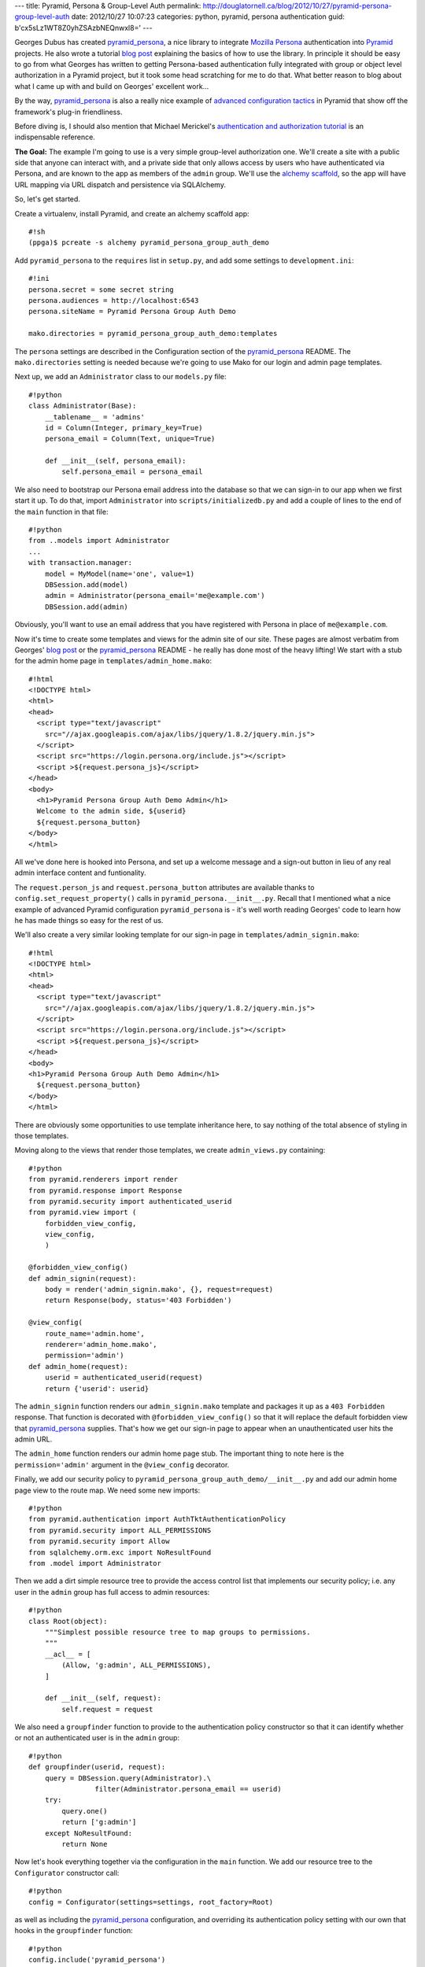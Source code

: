 ---
title: Pyramid, Persona & Group-Level Auth
permalink: http://douglatornell.ca/blog/2012/10/27/pyramid-persona-group-level-auth
date: 2012/10/27 10:07:23
categories: python, pyramid, persona authentication
guid: b'cx5sLz1WT8Z0yhZSAzbNEQnwxl8='
---

Georges Dubus has created `pyramid_persona`_, a nice library to integrate
`Mozilla Persona`_ authentication into Pyramid_ projects.
He also wrote a tutorial `blog post`_ explaining the basics of how to use
the library.
In principle it should be easy to go from what Georges has written to getting
Persona-based authentication fully integrated with group or object level
authorization in a Pyramid project,
but it took some head scratching for me to do that.
What better reason to blog about what I came up with and build on Georges'
excellent work...

.. _pyramid_persona: http://pypi.python.org/pypi/pyramid_persona
.. _Mozilla Persona: http://www.mozilla.org/persona/
.. _Pyramid: http://www.pylonsproject.org/
.. _blog post: http://compiletoi.net/quick-authentication-on-pyramid-with-persona.html

By the way,
`pyramid_persona`_ is also a really nice example of `advanced configuration
tactics`_ in Pyramid that show off the framework's plug-in friendliness.

.. _advanced configuration tactics: http://docs.pylonsproject.org/projects/pyramid_cookbook/en/latest/configuration/whirlwind_tour.html

Before diving is, I should also mention that Michael Merickel's
`authentication and authorization tutorial`_ is an indispensable reference.

.. _authentication and authorization tutorial: http://michael.merickel.org/projects/pyramid_auth_demo/

**The Goal:** The example I'm going to use is a very simple group-level authorization one.
We'll create a site with a public side that anyone can interact with,
and a private side that only allows access by users who have authenticated
via Persona,
and are known to the app as members of the ``admin`` group.
We'll use the `alchemy scaffold`_,
so the app will have URL mapping via URL dispatch and persistence via
SQLAlchemy.

.. _alchemy scaffold: http://docs.pylonsproject.org/projects/pyramid/en/1.4-branch/narr/project.html#scaffolds-included-with-pyramid

So, let's get started.

Create a virtualenv,
install Pyramid,
and create an alchemy scaffold app::

  #!sh
  (ppga)$ pcreate -s alchemy pyramid_persona_group_auth_demo

Add ``pyramid_persona`` to the ``requires`` list in ``setup.py``,
and add some settings to ``development.ini``::

  #!ini
  persona.secret = some secret string
  persona.audiences = http://localhost:6543
  persona.siteName = Pyramid Persona Group Auth Demo

  mako.directories = pyramid_persona_group_auth_demo:templates

The ``persona`` settings are described in the Configuration section of the
`pyramid_persona`_ README.
The ``mako.directories`` setting is needed because we're going to use Mako for
our login and admin page templates.

Next up, we add an ``Administrator`` class to our ``models.py`` file::

  #!python
  class Administrator(Base):
      __tablename__ = 'admins'
      id = Column(Integer, primary_key=True)
      persona_email = Column(Text, unique=True)

      def __init__(self, persona_email):
          self.persona_email = persona_email

We also need to bootstrap our Persona email address into the database
so that we can sign-in to our app when we first start it up.
To do that, import ``Administrator`` into ``scripts/initializedb.py``
and add a couple of lines to the end of the ``main`` function in that file::

  #!python
  from ..models import Administrator
  ...
  with transaction.manager:
      model = MyModel(name='one', value=1)
      DBSession.add(model)
      admin = Administrator(persona_email='me@example.com')
      DBSession.add(admin)

Obviously, you'll want to use an email address that you have registered with
Persona in place of ``me@example.com``.

Now it's time to create some templates and views for the admin site of our
site.
These pages are almost verbatim from Georges' `blog post`_ or the
`pyramid_persona`_ README - he really has done most of the heavy lifting!
We start with a stub for the admin home page in ``templates/admin_home.mako``::

  #!html
  <!DOCTYPE html>
  <html>
  <head>
    <script type="text/javascript"
      src="//ajax.googleapis.com/ajax/libs/jquery/1.8.2/jquery.min.js">
    </script>
    <script src="https://login.persona.org/include.js"></script>
    <script >${request.persona_js}</script>
  </head>
  <body>
    <h1>Pyramid Persona Group Auth Demo Admin</h1>
    Welcome to the admin side, ${userid}
    ${request.persona_button}
  </body>
  </html>

All we've done here is hooked into Persona, and set up a welcome message and
a sign-out button in lieu of any real admin interface content and funtionality.

The ``request.person_js`` and ``request.persona_button`` attributes are
available thanks to ``config.set_request_property()`` calls in
``pyramid_persona.__init__.py``.
Recall that I mentioned what a nice example
of advanced Pyramid configuration ``pyramid_persona`` is -
it's well worth reading Georges' code to learn how he has made things so
easy for the rest of us.

We'll also create a very similar looking template for our sign-in page in
``templates/admin_signin.mako``::

  #!html
  <!DOCTYPE html>
  <html>
  <head>
    <script type="text/javascript"
      src="//ajax.googleapis.com/ajax/libs/jquery/1.8.2/jquery.min.js">
    </script>
    <script src="https://login.persona.org/include.js"></script>
    <script >${request.persona_js}</script>
  </head>
  <body>
  <h1>Pyramid Persona Group Auth Demo Admin</h1>
    ${request.persona_button}
  </body>
  </html>

There are obviously some opportunities to use template inheritance here,
to say nothing of the total absence of styling in those templates.

Moving along to the views that render those templates, we create
``admin_views.py`` containing::

  #!python
  from pyramid.renderers import render
  from pyramid.response import Response
  from pyramid.security import authenticated_userid
  from pyramid.view import (
      forbidden_view_config,
      view_config,
      )

  @forbidden_view_config()
  def admin_signin(request):
      body = render('admin_signin.mako', {}, request=request)
      return Response(body, status='403 Forbidden')

  @view_config(
      route_name='admin.home',
      renderer='admin_home.mako',
      permission='admin')
  def admin_home(request):
      userid = authenticated_userid(request)
      return {'userid': userid}

The ``admin_signin`` function renders our ``admin_signin.mako`` template
and packages it up as a ``403 Forbidden`` response.
That function is decorated with ``@forbidden_view_config()`` so that it will
replace the default forbidden view that `pyramid_persona`_ supplies.
That's how we get our sign-in page to appear when an unauthenticated user
hits the admin URL.

The ``admin_home`` function renders our admin home page stub.
The important thing to note here is the ``permission='admin'`` argument in
the ``@view_config`` decorator.

Finally, we add our security policy to
``pyramid_persona_group_auth_demo/__init__.py`` and add our admin home page
view to the route map.
We need some new imports::

  #!python
  from pyramid.authentication import AuthTktAuthenticationPolicy
  from pyramid.security import ALL_PERMISSIONS
  from pyramid.security import Allow
  from sqlalchemy.orm.exc import NoResultFound
  from .model import Administrator

Then we add a dirt simple resource tree to provide the access control list
that implements our security policy; i.e. any user in the ``admin`` group
has full access to admin resources::

  #!python
  class Root(object):
      """Simplest possible resource tree to map groups to permissions.
      """
      __acl__ = [
          (Allow, 'g:admin', ALL_PERMISSIONS),
      ]

      def __init__(self, request):
          self.request = request

We also need a ``groupfinder`` function to provide to the authentication
policy constructor so that it can identify whether or not an authenticated
user is in the ``admin`` group::

  #!python
  def groupfinder(userid, request):
      query = DBSession.query(Administrator).\
                  filter(Administrator.persona_email == userid)
      try:
          query.one()
          return ['g:admin']
      except NoResultFound:
          return None

Now let's hook everything together via the configuration in the
``main`` function.
We add our resource tree to the ``Configurator`` constructor call::

  #!python
  config = Configurator(settings=settings, root_factory=Root)

as well as including the `pyramid_persona`_ configuration,
and overriding its authentication policy setting with our own that hooks in
the ``groupfinder`` function::

  #!python
  config.include('pyramid_persona')
  authn_policy = AuthTktAuthenticationPolicy(
      settings['persona.secret'],
      callback=groupfinder)
  config.set_authentication_policy(authn_policy)

Last but not least, we add a route to map ``/admin`` to our admin home page::

  #!python
  config.add_route('admin.home', '/admin')

It's time to test!

Install our app to get all of the dependencies installed,
initialize the database with the handy
``initialize_pyramid_persona_group_auth_demo_db`` command that Pyramid
creates for us during installation of an ``alchemy`` scaffold app,
and start the server::

  #!sh
  (ppga)$ python setup.py develop
  (ppga)$ # lots of output
  (ppga)$ initialize_pyramid_persona_group_auth_demo_db development.ini
  (ppga)$ pserve --reload development.ini

Browsing to ``http://localhost:6543`` should show you the default Pyramid
app page - that's the public side of our site.

Going to ``http://localhost:6543/admin`` should show you the admin
sign-in page:

.. image:: ../../../../../images/2012-10-27-admin_signin.png
   :width: 600px

and, if you inspect the requests and responses with your browser's web dev
tools, you'll see that we got the expected ``403 Forbidden`` response status.

Clicking the sign-in button pops the ``login.persona.org`` site in a new
window with our site name and audience domain displayed:

.. image:: ../../../../../images/2012-10-27-persona.png
   :width: 600px

And, upon successfully signing in at Persona, we are redirected to the admin
home page of our site:

.. image:: ../../../../../images/2012-10-27-admin_page.png
   :width: 600px

And that's all there is to it!
Extending the site security to a more fine-grained group-level hierachy,
or to object-level security should be relatively easy with the guidance
in Michael Merickel's `authentication and authorization tutorial`_.

The source code for the demo I've created here is available on Bitbucket at
https://bitbucket.org/douglatornell/pyramid_persona_group_auth_demo

Thanks again to Georges Dubus for making this easy with the `pyramid_persona`_
library, and to Mozilla for creating Persona.
